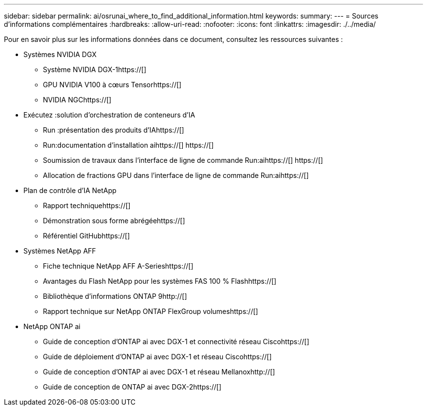 ---
sidebar: sidebar 
permalink: ai/osrunai_where_to_find_additional_information.html 
keywords:  
summary:  
---
= Sources d'informations complémentaires
:hardbreaks:
:allow-uri-read: 
:nofooter: 
:icons: font
:linkattrs: 
:imagesdir: ./../media/


[role="lead"]
Pour en savoir plus sur les informations données dans ce document, consultez les ressources suivantes :

* Systèmes NVIDIA DGX
+
** Système NVIDIA DGX-1https://[]
** GPU NVIDIA V100 à cœurs Tensorhttps://[]
** NVIDIA NGChttps://[]


* Exécutez :solution d'orchestration de conteneurs d'IA
+
** Run :présentation des produits d'IAhttps://[]
** Run:documentation d'installation aihttps://[]
https://[]
** Soumission de travaux dans l'interface de ligne de commande Run:aihttps://[]
https://[]
** Allocation de fractions GPU dans l'interface de ligne de commande Run:aihttps://[]


* Plan de contrôle d'IA NetApp
+
** Rapport techniquehttps://[]
** Démonstration sous forme abrégéehttps://[]
** Référentiel GitHubhttps://[]


* Systèmes NetApp AFF
+
** Fiche technique NetApp AFF A-Serieshttps://[]
** Avantages du Flash NetApp pour les systèmes FAS 100 % Flashhttps://[]
** Bibliothèque d'informations ONTAP 9http://[]
** Rapport technique sur NetApp ONTAP FlexGroup volumeshttps://[]


* NetApp ONTAP ai
+
** Guide de conception d'ONTAP ai avec DGX-1 et connectivité réseau Ciscohttps://[]
** Guide de déploiement d'ONTAP ai avec DGX-1 et réseau Ciscohttps://[]
** Guide de conception d'ONTAP ai avec DGX-1 et réseau Mellanoxhttp://[]
** Guide de conception de ONTAP ai avec DGX-2https://[]



